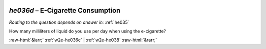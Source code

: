 .. _w2e-he036d:

 
 .. role:: raw-html(raw) 
        :format: html 

`he036d` – E-Cigarette Consumption
==============================
*Routing to the question depends on answer in:* :ref:`he035`

How many milliliters of liquid do you use per day when using the e-cigarette? 


.. image:: ../_screenshots/w2-he036d.png


:raw-html:`&larr;` :ref:`w2e-he036c` | :ref:`w2e-he038` :raw-html:`&rarr;`
